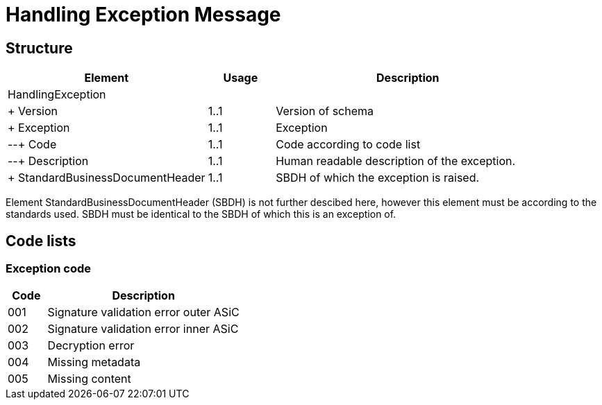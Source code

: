 = Handling Exception Message


== Structure

[cols="3,1,4", options="header"]
|===
| Element | Usage | Description
3+| HandlingException
| + Version | 1..1 | Version of schema
| + Exception | 1..1 | Exception
| --+ Code | 1..1 | Code according to code list
| --+ Description | 1..1 | Human readable description of the exception.
| + StandardBusinessDocumentHeader | 1..1 | SBDH of which the exception is raised.
|===

Element StandardBusinessDocumentHeader (SBDH) is not further descibed here, however this element must be according to the standards used. SBDH must be identical to the SBDH of which this is an exception of.


== Code lists


=== Exception code

[cols="1,5", options="header"]
|===
| Code | Description
| 001 | Signature validation error outer ASiC
| 002 | Signature validation error inner ASiC
| 003 | Decryption error
| 004 | Missing metadata
| 005 | Missing content
|===
